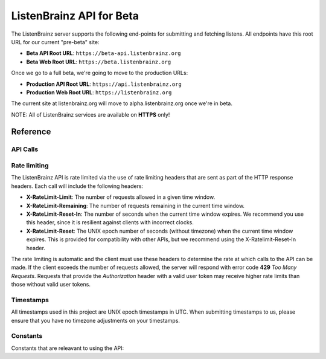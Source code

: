 ListenBrainz API for Beta
=========================

The ListenBrainz server supports the following end-points for submitting and fetching listens. 
All endpoints have this root URL for our current "pre-beta" site:

* **Beta API Root URL**: ``https://beta-api.listenbrainz.org``
* **Beta Web Root URL**: ``https://beta.listenbrainz.org``

Once we go to a full beta, we're going to move to the production URLs:

* **Production API Root URL**: ``https://api.listenbrainz.org``
* **Production Web Root URL**: ``https://listenbrainz.org``

The current site at listenbrainz.org will move to alpha.listenbrainz.org once we're in beta.

NOTE: All of ListenBrainz services are available on **HTTPS** only!

Reference
---------

API Calls
^^^^^^^^^

.. autoflask:: listenbrainz.webserver:create_app_rtfd()
   :blueprints: api_v1
   :include-empty-docstring:
   :undoc-static:

Rate limiting
^^^^^^^^^^^^^

The ListenBrainz API is rate limited via the use of rate limiting headers that are sent as part of
the HTTP response headers. Each call will include the following headers:

* **X-RateLimit-Limit**: The number of requests allowed in a given time window.
* **X-RateLimit-Remaining**: The number of requests remaining in the current time window.
* **X-RateLimit-Reset-In**: The number of seconds when the current time window expires. We recommend you use this header, since it is resilient against clients with incorrect clocks.
* **X-RateLimit-Reset**: The UNIX epoch number of seconds (without timezone) when the current time window expires. This is provided for compatibility with other APIs, but we recommend using the X-Ratelimit-Reset-In header.

The rate limiting is automatic and the client must use these headers to determine the rate at which calls to the API can be made.
If the client exceeds the number of requests allowed, the server will respond with error code **429** *Too Many Requests*. Requests that provide
the *Authorization* header with a valid user token may receive higher rate limits than those without valid user tokens.


Timestamps
^^^^^^^^^^

All timestamps used in this project are UNIX epoch timestamps in UTC. When submitting timestamps to us,
please ensure that you have no timezone adjustments on your timestamps.

Constants
^^^^^^^^^

Constants that are releavant to using the API:

.. autodata:: listenbrainz.webserver.views.api_tools.MAX_LISTEN_SIZE
.. autodata:: listenbrainz.webserver.views.api_tools.MAX_ITEMS_PER_GET
.. autodata:: listenbrainz.webserver.views.api_tools.DEFAULT_ITEMS_PER_GET
.. autodata:: listenbrainz.webserver.views.api_tools.MAX_TAGS_PER_LISTEN
.. autodata:: listenbrainz.webserver.views.api_tools.MAX_TAG_SIZE
